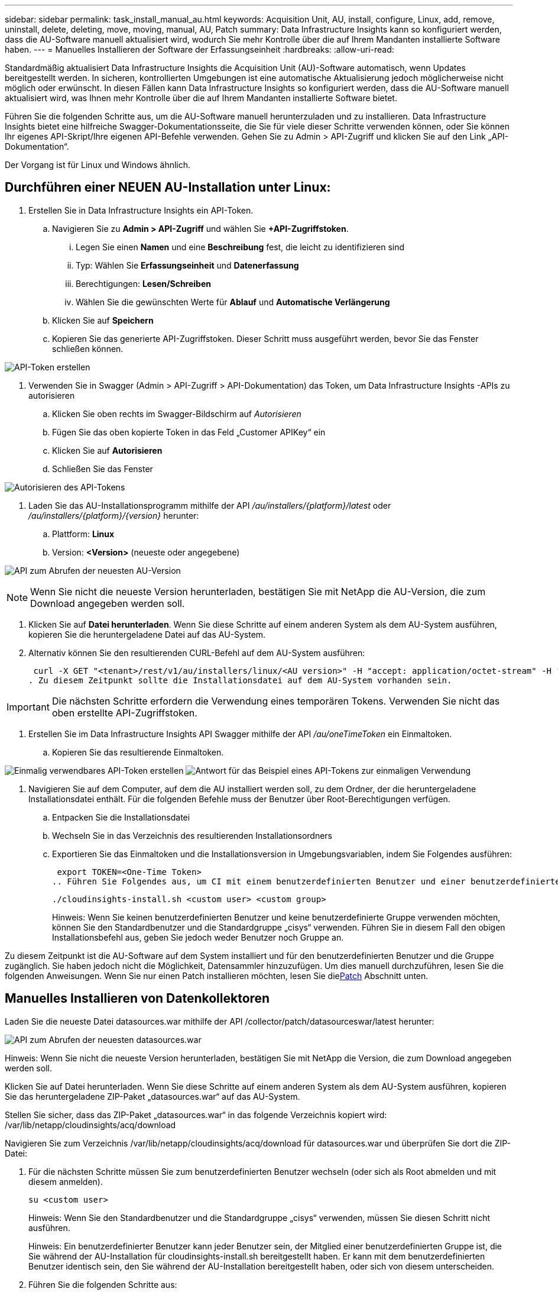 ---
sidebar: sidebar 
permalink: task_install_manual_au.html 
keywords: Acquisition Unit, AU, install, configure, Linux, add, remove, uninstall, delete, deleting, move, moving, manual, AU, Patch 
summary: Data Infrastructure Insights kann so konfiguriert werden, dass die AU-Software manuell aktualisiert wird, wodurch Sie mehr Kontrolle über die auf Ihrem Mandanten installierte Software haben. 
---
= Manuelles Installieren der Software der Erfassungseinheit
:hardbreaks:
:allow-uri-read: 


[role="lead"]
Standardmäßig aktualisiert Data Infrastructure Insights die Acquisition Unit (AU)-Software automatisch, wenn Updates bereitgestellt werden.  In sicheren, kontrollierten Umgebungen ist eine automatische Aktualisierung jedoch möglicherweise nicht möglich oder erwünscht.  In diesen Fällen kann Data Infrastructure Insights so konfiguriert werden, dass die AU-Software manuell aktualisiert wird, was Ihnen mehr Kontrolle über die auf Ihrem Mandanten installierte Software bietet.

Führen Sie die folgenden Schritte aus, um die AU-Software manuell herunterzuladen und zu installieren.  Data Infrastructure Insights bietet eine hilfreiche Swagger-Dokumentationsseite, die Sie für viele dieser Schritte verwenden können, oder Sie können Ihr eigenes API-Skript/Ihre eigenen API-Befehle verwenden.  Gehen Sie zu Admin > API-Zugriff und klicken Sie auf den Link „API-Dokumentation“.

Der Vorgang ist für Linux und Windows ähnlich.



== Durchführen einer NEUEN AU-Installation unter Linux:

. Erstellen Sie in Data Infrastructure Insights ein API-Token.
+
.. Navigieren Sie zu *Admin > API-Zugriff* und wählen Sie *+API-Zugriffstoken*.
+
... Legen Sie einen *Namen* und eine *Beschreibung* fest, die leicht zu identifizieren sind
... Typ: Wählen Sie *Erfassungseinheit* und *Datenerfassung*
... Berechtigungen: *Lesen/Schreiben*
... Wählen Sie die gewünschten Werte für *Ablauf* und *Automatische Verlängerung*


.. Klicken Sie auf *Speichern*
.. Kopieren Sie das generierte API-Zugriffstoken.  Dieser Schritt muss ausgeführt werden, bevor Sie das Fenster schließen können.




image:Manual_AU_Create_API_Token.png["API-Token erstellen"]

. Verwenden Sie in Swagger (Admin > API-Zugriff > API-Dokumentation) das Token, um Data Infrastructure Insights -APIs zu autorisieren
+
.. Klicken Sie oben rechts im Swagger-Bildschirm auf _Autorisieren_
.. Fügen Sie das oben kopierte Token in das Feld „Customer APIKey“ ein
.. Klicken Sie auf *Autorisieren*
.. Schließen Sie das Fenster




image:Manual_AU_Authorization.png["Autorisieren des API-Tokens"]

. Laden Sie das AU-Installationsprogramm mithilfe der API _/au/installers/{platform}/latest_ oder _/au/installers/{platform}/{version}_ herunter:
+
.. Plattform: *Linux*
.. Version: *<Version>* (neueste oder angegebene)




image:Manual_AU_API_Retrieve_latest.png["API zum Abrufen der neuesten AU-Version"]


NOTE: Wenn Sie nicht die neueste Version herunterladen, bestätigen Sie mit NetApp die AU-Version, die zum Download angegeben werden soll.

. Klicken Sie auf *Datei herunterladen*.  Wenn Sie diese Schritte auf einem anderen System als dem AU-System ausführen, kopieren Sie die heruntergeladene Datei auf das AU-System.
. Alternativ können Sie den resultierenden CURL-Befehl auf dem AU-System ausführen:
+
 curl -X GET "<tenant>/rest/v1/au/installers/linux/<AU version>" -H "accept: application/octet-stream" -H "X-CloudInsights-ApiKey: <token>"
. Zu diesem Zeitpunkt sollte die Installationsdatei auf dem AU-System vorhanden sein.



IMPORTANT: Die nächsten Schritte erfordern die Verwendung eines temporären Tokens.  Verwenden Sie nicht das oben erstellte API-Zugriffstoken.

. Erstellen Sie im Data Infrastructure Insights API Swagger mithilfe der API _/au/oneTimeToken_ ein Einmaltoken.
+
.. Kopieren Sie das resultierende Einmaltoken.




image:Manual_AU_one_time_token.png["Einmalig verwendbares API-Token erstellen"] image:Manual_AU_one_time_token_response.png["Antwort für das Beispiel eines API-Tokens zur einmaligen Verwendung"]

. Navigieren Sie auf dem Computer, auf dem die AU installiert werden soll, zu dem Ordner, der die heruntergeladene Installationsdatei enthält.  Für die folgenden Befehle muss der Benutzer über Root-Berechtigungen verfügen.
+
.. Entpacken Sie die Installationsdatei
.. Wechseln Sie in das Verzeichnis des resultierenden Installationsordners
.. Exportieren Sie das Einmaltoken und die Installationsversion in Umgebungsvariablen, indem Sie Folgendes ausführen:
+
 export TOKEN=<One-Time Token>
.. Führen Sie Folgendes aus, um CI mit einem benutzerdefinierten Benutzer und einer benutzerdefinierten Gruppe zu installieren:
+
 ./cloudinsights-install.sh <custom user> <custom group>
+
Hinweis: Wenn Sie keinen benutzerdefinierten Benutzer und keine benutzerdefinierte Gruppe verwenden möchten, können Sie den Standardbenutzer und die Standardgruppe „cisys“ verwenden.  Führen Sie in diesem Fall den obigen Installationsbefehl aus, geben Sie jedoch weder Benutzer noch Gruppe an.





Zu diesem Zeitpunkt ist die AU-Software auf dem System installiert und für den benutzerdefinierten Benutzer und die Gruppe zugänglich.  Sie haben jedoch nicht die Möglichkeit, Datensammler hinzuzufügen.  Um dies manuell durchzuführen, lesen Sie die folgenden Anweisungen.  Wenn Sie nur einen Patch installieren möchten, lesen Sie die<<downloading-a-patch,Patch>> Abschnitt unten.



== Manuelles Installieren von Datenkollektoren

Laden Sie die neueste Datei datasources.war mithilfe der API /collector/patch/datasourceswar/latest herunter:

image:API_Manual_Download_datasources.png["API zum Abrufen der neuesten datasources.war"]

Hinweis: Wenn Sie nicht die neueste Version herunterladen, bestätigen Sie mit NetApp die Version, die zum Download angegeben werden soll.

Klicken Sie auf Datei herunterladen.  Wenn Sie diese Schritte auf einem anderen System als dem AU-System ausführen, kopieren Sie das heruntergeladene ZIP-Paket „datasources.war“ auf das AU-System.

Stellen Sie sicher, dass das ZIP-Paket „datasources.war“ in das folgende Verzeichnis kopiert wird: /var/lib/netapp/cloudinsights/acq/download

Navigieren Sie zum Verzeichnis /var/lib/netapp/cloudinsights/acq/download für datasources.war und überprüfen Sie dort die ZIP-Datei:

. Für die nächsten Schritte müssen Sie zum benutzerdefinierten Benutzer wechseln (oder sich als Root abmelden und mit diesem anmelden).
+
 su <custom user>
+
Hinweis: Wenn Sie den Standardbenutzer und die Standardgruppe „cisys“ verwenden, müssen Sie diesen Schritt nicht ausführen.

+
Hinweis: Ein benutzerdefinierter Benutzer kann jeder Benutzer sein, der Mitglied einer benutzerdefinierten Gruppe ist, die Sie während der AU-Installation für cloudinsights-install.sh bereitgestellt haben. Er kann mit dem benutzerdefinierten Benutzer identisch sein, den Sie während der AU-Installation bereitgestellt haben, oder sich von diesem unterscheiden.

. Führen Sie die folgenden Schritte aus:
+
....
chmod 770 /var/lib/netapp/cloudinsights/acq/download/datasources-war-<version>.zip
ls -al /var/lib/netapp/cloudinsights/acq/download
…
drwxrwx--- 2 test-user2 test-group-1  4096 Feb 16 10:10 datasources-war-<version>.zip
…
....
+
Hinweis: Wenn Sie den Benutzer und die Gruppe „cisys“ verwenden, werden diese in der obigen Ausgabe angezeigt.

+
Hinweis: Wenn Sie die Installation mit verschiedenen benutzerdefinierten Benutzern planen, stellen Sie sicher, dass die Gruppenberechtigungen sowohl für den Eigentümer als auch für die Gruppe auf Lesen und Schreiben eingestellt sind (chmod 660 …).

. Starten Sie die AU neu. Navigieren Sie in Data Infrastructure Insights zu Observability > Collectors und wählen Sie die Registerkarte Acquisition Units aus.  Wählen Sie „Neustart“ aus dem Menü mit den drei Punkten rechts neben der AU.




== Herunterladen eines Patches

Laden Sie den Patch mit der API /collector/patch/file/{version} herunter:

image:API_Manual_Download_patch.png["API zum Abrufen des Patches"]

Hinweis: Bestätigen Sie mit NetApp die für den Download anzugebende Version.

Klicken Sie auf Datei herunterladen.  Wenn Sie diese Schritte auf einem anderen System als dem AU-System ausführen, kopieren Sie das heruntergeladene Patch-Zip-Paket auf das AU-System.

Stellen Sie sicher, dass das Patch-ZIP-Paket in das folgende Verzeichnis kopiert wird: /var/lib/netapp/cloudinsights/acq/download

Navigieren Sie zum Verzeichnis /var/lib/netapp/cloudinsights/acq/download für den Patch und überprüfen Sie dort die ZIP-Datei:

. Für die nächsten Schritte müssen Sie zum benutzerdefinierten Benutzer wechseln (oder sich als Root abmelden und mit diesem anmelden).
+
 su <custom user>
+
Hinweis: Wenn Sie den Standardbenutzer und die Standardgruppe „cisys“ verwenden, müssen Sie diesen Schritt nicht ausführen.

+
Hinweis: Ein benutzerdefinierter Benutzer kann jeder Benutzer sein, der Mitglied einer benutzerdefinierten Gruppe ist, die Sie während der AU-Installation für cloudinsights-install.sh bereitgestellt haben. Er kann mit dem benutzerdefinierten Benutzer identisch sein, den Sie während der AU-Installation bereitgestellt haben, oder sich von diesem unterscheiden.

. Führen Sie die folgenden Schritte aus:
+
....
chmod 770 /var/lib/netapp/cloudinsights/acq/download/<patch_file_name>.zip
ls -al /var/lib/netapp/cloudinsights/acq/download
…
drwxrwx--- 2 test-user2 test-group-1  4096 Feb 16 10:10 <patch_file_name>.zip
…
....
+
Hinweis: Wenn Sie den Benutzer und die Gruppe „cisys“ verwenden, werden diese in der obigen Ausgabe angezeigt.

+
Hinweis: Wenn Sie die Installation mit verschiedenen benutzerdefinierten Benutzern planen, stellen Sie sicher, dass die Gruppenberechtigungen sowohl für den Eigentümer als auch für die Gruppe auf Lesen und Schreiben eingestellt sind (chmod 660 …).

. Starten Sie die AU neu. Navigieren Sie in Data Infrastructure Insights zu Observability > Collectors und wählen Sie die Registerkarte Acquisition Units aus.  Wählen Sie „Neustart“ aus dem Menü mit den drei Punkten rechts neben der AU.




== Externer Schlüsselabruf

Wenn Sie ein UNIX-Shell-Skript bereitstellen, kann es von der Erfassungseinheit ausgeführt werden, um den *privaten Schlüssel* und den *öffentlichen Schlüssel* aus Ihrem Schlüsselverwaltungssystem abzurufen.

Um den Schlüssel abzurufen, führt Data Infrastructure Insights das Skript aus und übergibt zwei Parameter: _Schlüssel-ID_ und _Schlüsseltyp_.  Mit der _Schlüssel-ID_ können Sie den Schlüssel in Ihrem Schlüsselverwaltungssystem identifizieren.  _Schlüsseltyp_ ist entweder „öffentlich“ oder „privat“.  Wenn der Schlüsseltyp „öffentlich“ ist, muss das Skript den öffentlichen Schlüssel zurückgeben.  Wenn der Schlüsseltyp „privat“ ist, muss der private Schlüssel zurückgegeben werden.

Um den Schlüssel an die Erfassungseinheit zurückzusenden, muss das Skript den Schlüssel in der Standardausgabe drucken.  Das Skript darf _nur_ den Schlüssel in die Standardausgabe drucken. Es darf kein anderer Text in die Standardausgabe gedruckt werden.  Sobald der angeforderte Schlüssel in der Standardausgabe gedruckt wird, muss das Skript mit einem Exitcode von 0 beendet werden; jeder andere Rückgabecode wird als Fehler betrachtet.

Das Skript muss mithilfe des SecurityAdmin-Tools bei der Erfassungseinheit registriert werden, das das Skript zusammen mit der Erfassungseinheit ausführt.  Das Skript muss über Lese- und Ausführungsberechtigungen für den Root- und „cisys“-Benutzer verfügen.  Wenn das Shell-Skript nach der Registrierung geändert wird, muss das geänderte Shell-Skript erneut bei der Erfassungseinheit registriert werden.

|===


| Eingabeparameter: Schlüssel-ID | Schlüsselkennung, die zur Identifizierung des Schlüssels im Schlüsselverwaltungssystem des Kunden verwendet wird. 


| Eingabeparameter: Schlüsseltyp | öffentlich oder privat. 


| Ausgabe | Der angeforderte Schlüssel muss auf der Standardausgabe ausgegeben werden.  Derzeit wird ein 2048-Bit-RSA-Schlüssel unterstützt.  Schlüssel müssen im folgenden Format codiert und gedruckt werden: Privates Schlüsselformat – PEM, DER-codiert PKCS8 PrivateKeyInfo RFC 5958 Öffentliches Schlüsselformat – PEM, DER-codiert X.509 SubjectPublicKeyInfo RFC 5280 


| Exitcode | Bei Erfolg ist der Exitcode Null.  Alle anderen Exit-Werte gelten als Fehlschlag. 


| Skriptberechtigungen | Das Skript muss über Lese- und Ausführungsberechtigungen für den Root- und „cisys“-Benutzer verfügen. 


| Protokolle | Skriptausführungen werden protokolliert.  Protokolle finden Sie unter - /var/log/netapp/cloudinsights/securityadmin/securityadmin.log /var/log/netapp/cloudinsights/acq/acq.log 
|===